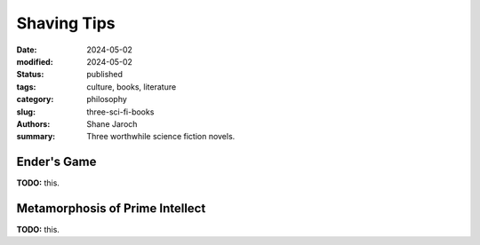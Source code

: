 ************************************************************
 Shaving Tips
************************************************************

:date: 2024-05-02
:modified: 2024-05-02
:status: published
:tags: culture, books, literature
:category: philosophy
:slug: three-sci-fi-books
:authors: Shane Jaroch
:summary: Three worthwhile science fiction novels.


Ender's Game
############

**TODO:** this.



Metamorphosis of Prime Intellect
################################

**TODO:** this.

